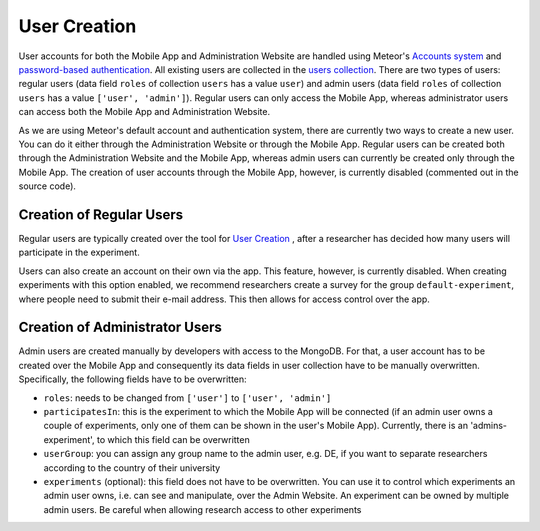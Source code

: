User Creation
=============

User accounts for both the Mobile App and Administration Website are handled using Meteor's `Accounts system <https://docs.meteor.com/api/accounts.html>`_ and `password-based authentication <https://docs.meteor.com/api/passwords.html>`_.
All existing users are collected in the `users collection <https://informfully.readthedocs.io/en/latest/database.html>`_. 
There are two types of users: regular users (data field ``roles`` of collection ``users`` has a value ``user``) and admin users (data field ``roles`` of collection ``users`` has a value ``['user', 'admin']``).
Regular users can only access the Mobile App, whereas administrator users can access both the Mobile App and Administration Website.

As we are using Meteor's default account and authentication system, there are currently two ways to create a new user.
You can do it either through the Administration Website or through the Mobile App.
Regular users can be created both through the Administration Website and the Mobile App, whereas admin users can currently be created only through the Mobile App.
The creation of user accounts through the Mobile App, however, is currently disabled (commented out in the source code).

Creation of Regular Users
-------------------------

Regular users are typically created over the tool for `User Creation <https://informfully.readthedocs.io/en/latest/experiment.html>`_ , after a researcher has decided how many users will participate in the experiment.

Users can also create an account on their own via the app.
This feature, however, is currently disabled.
When creating experiments with this option enabled, we recommend researchers create a survey for the group ``default-experiment``, where people need to submit their e-mail address.
This then allows for access control over the app.

Creation of Administrator Users
-------------------------------

Admin users are created manually by developers with access to the MongoDB. For that, a user account has to be created over the Mobile App and consequently its data fields in user collection have to be manually overwritten. Specifically, the following fields have to be overwritten:

- ``roles``: needs to be changed from ``['user']`` to ``['user', 'admin']``
- ``participatesIn``: this is the experiment to which the Mobile App will be connected (if an admin user owns a couple of experiments, only one of them can be shown in the user's Mobile App). Currently, there is an 'admins-experiment', to which this field can be overwritten
- ``userGroup``: you can assign any group name to the admin user, e.g. DE, if you want to separate researchers according to the country of their university
- ``experiments`` (optional): this field does not have to be overwritten. You can use it to control which experiments an admin user owns, i.e. can see and manipulate, over the Admin Website. An experiment can be owned by multiple admin users. Be careful when allowing research access to other experiments
